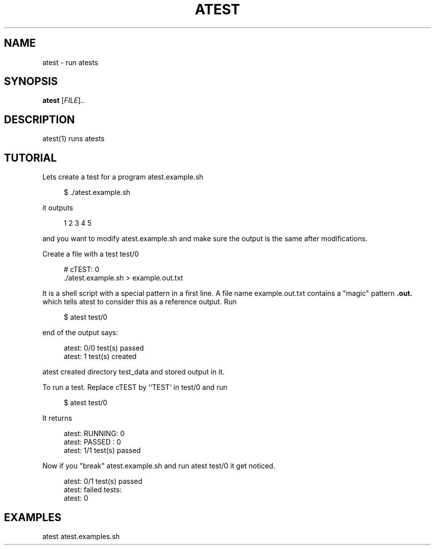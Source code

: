 '\" t
.\"     Title: atest
.\"    Author: [FIXME: author] [see http://docbook.sf.net/el/author]
.\" Generator: DocBook XSL Stylesheets v1.79.1 <http://docbook.sf.net/>
.\"      Date: 06/13/2018
.\"    Manual: \ \&
.\"    Source: \ \&
.\"  Language: English
.\"
.TH "ATEST" "1" "06/13/2018" "\ \&" "\ \&"
.\" -----------------------------------------------------------------
.\" * Define some portability stuff
.\" -----------------------------------------------------------------
.\" ~~~~~~~~~~~~~~~~~~~~~~~~~~~~~~~~~~~~~~~~~~~~~~~~~~~~~~~~~~~~~~~~~
.\" http://bugs.debian.org/507673
.\" http://lists.gnu.org/archive/html/groff/2009-02/msg00013.html
.\" ~~~~~~~~~~~~~~~~~~~~~~~~~~~~~~~~~~~~~~~~~~~~~~~~~~~~~~~~~~~~~~~~~
.ie \n(.g .ds Aq \(aq
.el       .ds Aq '
.\" -----------------------------------------------------------------
.\" * set default formatting
.\" -----------------------------------------------------------------
.\" disable hyphenation
.nh
.\" disable justification (adjust text to left margin only)
.ad l
.\" -----------------------------------------------------------------
.\" * MAIN CONTENT STARTS HERE *
.\" -----------------------------------------------------------------
.SH "NAME"
atest \- run atests
.SH "SYNOPSIS"
.sp
\fBatest\fR [\fIFILE\fR]\&.\&.
.SH "DESCRIPTION"
.sp
atest(1) runs atests
.SH "TUTORIAL"
.sp
Lets create a test for a program atest\&.example\&.sh
.sp
.if n \{\
.RS 4
.\}
.nf
$ \&./atest\&.example\&.sh
.fi
.if n \{\
.RE
.\}
.sp
it outputs
.sp
.if n \{\
.RS 4
.\}
.nf
         1 2 3 4 5
.fi
.if n \{\
.RE
.\}
.sp
and you want to modify atest\&.example\&.sh and make sure the output is the same after modifications\&.
.sp
Create a file with a test test/0
.sp
.if n \{\
.RS 4
.\}
.nf
        # cTEST: 0
        \&./atest\&.example\&.sh  > example\&.out\&.txt
.fi
.if n \{\
.RE
.\}
.sp
It is a shell script with a special pattern in a first line\&. A file name example\&.out\&.txt contains a "magic" pattern \fB\&.out\&.\fR which tells atest to consider this as a reference output\&. Run
.sp
.if n \{\
.RS 4
.\}
.nf
$ atest test/0
.fi
.if n \{\
.RE
.\}
.sp
end of the output says:
.sp
.if n \{\
.RS 4
.\}
.nf
        atest: 0/0 test(s) passed
        atest:    1 test(s) created
.fi
.if n \{\
.RE
.\}
.sp
atest created directory test_data and stored output in it\&.
.sp
To run a test\&. Replace cTEST by ``TEST` in test/0 and run
.sp
.if n \{\
.RS 4
.\}
.nf
$ atest test/0
.fi
.if n \{\
.RE
.\}
.sp
It returns
.sp
.if n \{\
.RS 4
.\}
.nf
        atest: RUNNING: 0
        atest: PASSED : 0
        atest: 1/1 test(s) passed
.fi
.if n \{\
.RE
.\}
.sp
Now if you "break" atest\&.example\&.sh and run atest test/0 it get noticed\&.
.sp
.if n \{\
.RS 4
.\}
.nf
    atest: 0/1 test(s) passed
    atest: failed tests:
    atest:     0
.fi
.if n \{\
.RE
.\}
.SH "EXAMPLES"
.sp
atest atest\&.examples\&.sh

